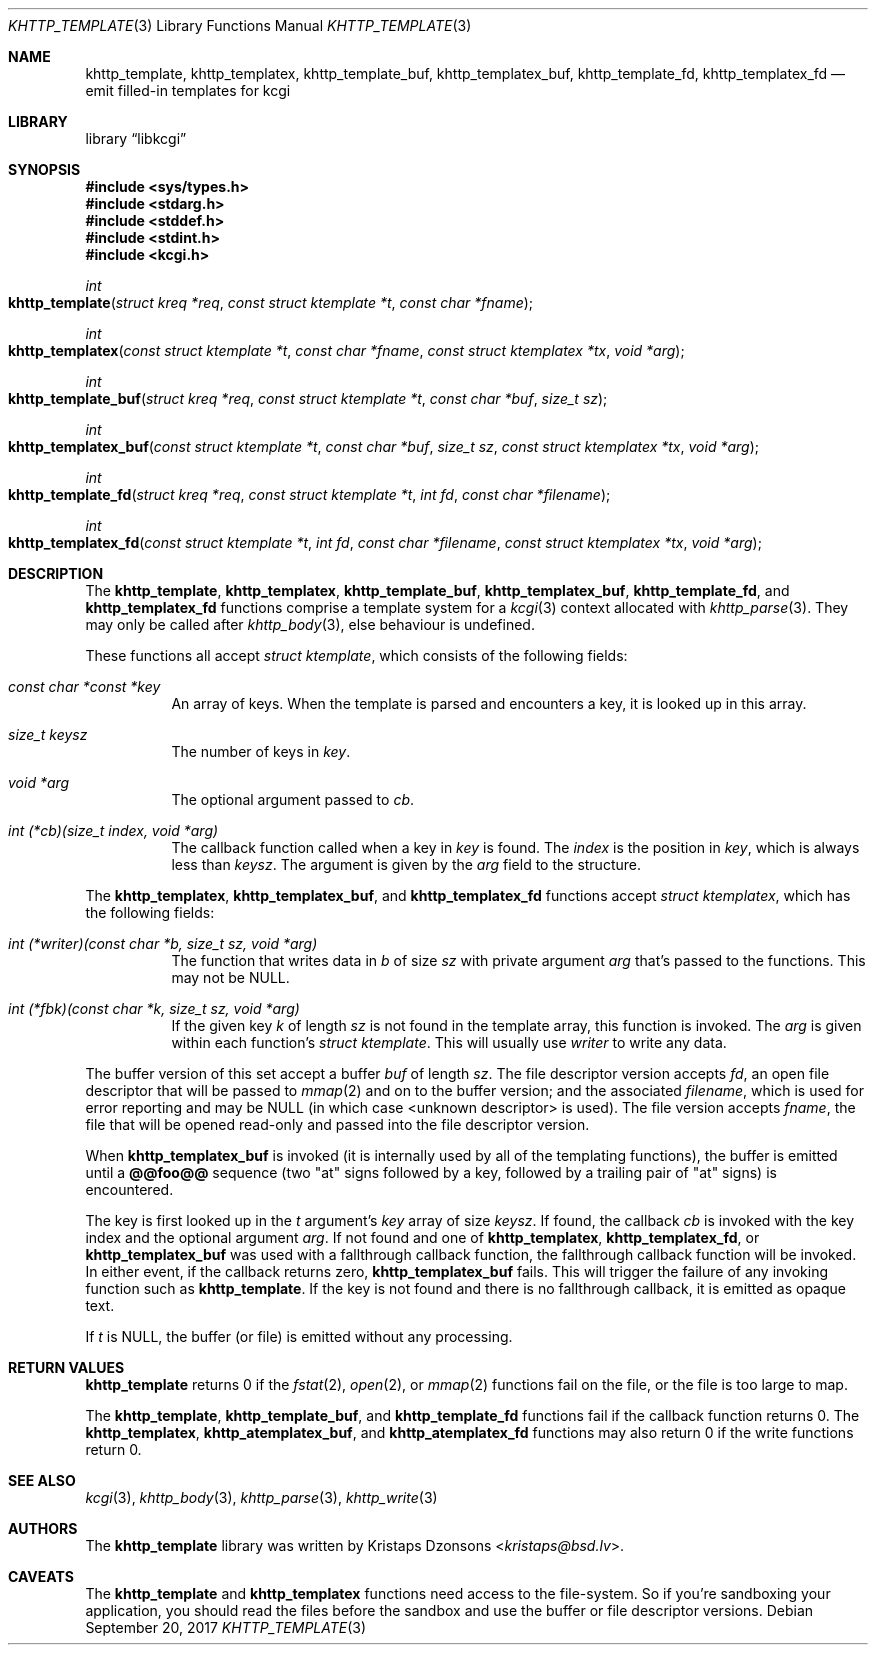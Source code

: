 .\"	$Id$
.\"
.\" Copyright (c) 2014, 2017 Kristaps Dzonsons <kristaps@bsd.lv>
.\"
.\" Permission to use, copy, modify, and distribute this software for any
.\" purpose with or without fee is hereby granted, provided that the above
.\" copyright notice and this permission notice appear in all copies.
.\"
.\" THE SOFTWARE IS PROVIDED "AS IS" AND THE AUTHOR DISCLAIMS ALL WARRANTIES
.\" WITH REGARD TO THIS SOFTWARE INCLUDING ALL IMPLIED WARRANTIES OF
.\" MERCHANTABILITY AND FITNESS. IN NO EVENT SHALL THE AUTHOR BE LIABLE FOR
.\" ANY SPECIAL, DIRECT, INDIRECT, OR CONSEQUENTIAL DAMAGES OR ANY DAMAGES
.\" WHATSOEVER RESULTING FROM LOSS OF USE, DATA OR PROFITS, WHETHER IN AN
.\" ACTION OF CONTRACT, NEGLIGENCE OR OTHER TORTIOUS ACTION, ARISING OUT OF
.\" OR IN CONNECTION WITH THE USE OR PERFORMANCE OF THIS SOFTWARE.
.\"
.Dd $Mdocdate: September 20 2017 $
.Dt KHTTP_TEMPLATE 3
.Os
.Sh NAME
.Nm khttp_template ,
.Nm khttp_templatex ,
.Nm khttp_template_buf ,
.Nm khttp_templatex_buf ,
.Nm khttp_template_fd ,
.Nm khttp_templatex_fd
.Nd emit filled-in templates for kcgi
.Sh LIBRARY
.Lb libkcgi
.Sh SYNOPSIS
.In sys/types.h
.In stdarg.h
.In stddef.h
.In stdint.h
.In kcgi.h
.Ft int
.Fo khttp_template
.Fa "struct kreq *req"
.Fa "const struct ktemplate *t"
.Fa "const char *fname"
.Fc
.Ft int
.Fo khttp_templatex
.Fa "const struct ktemplate *t"
.Fa "const char *fname"
.Fa "const struct ktemplatex *tx"
.Fa "void *arg"
.Fc
.Ft int
.Fo khttp_template_buf
.Fa "struct kreq *req"
.Fa "const struct ktemplate *t"
.Fa "const char *buf"
.Fa "size_t sz"
.Fc
.Ft int
.Fo khttp_templatex_buf
.Fa "const struct ktemplate *t"
.Fa "const char *buf"
.Fa "size_t sz"
.Fa "const struct ktemplatex *tx"
.Fa "void *arg"
.Fc
.Ft int
.Fo khttp_template_fd
.Fa "struct kreq *req"
.Fa "const struct ktemplate *t"
.Fa "int fd"
.Fa "const char *filename"
.Fc
.Ft int
.Fo khttp_templatex_fd
.Fa "const struct ktemplate *t"
.Fa "int fd"
.Fa "const char *filename"
.Fa "const struct ktemplatex *tx"
.Fa "void *arg"
.Fc
.Sh DESCRIPTION
The
.Nm khttp_template ,
.Nm khttp_templatex ,
.Nm khttp_template_buf ,
.Nm khttp_templatex_buf ,
.Nm khttp_template_fd ,
and
.Nm khttp_templatex_fd
functions comprise a template system for a
.Xr kcgi 3
context allocated with
.Xr khttp_parse 3 .
They may only be called after
.Xr khttp_body 3 ,
else behaviour is undefined.
.Pp
These functions all accept
.Vt "struct ktemplate" ,
which consists of the following fields:
.Bl -tag -width Ds
.It Va "const char *const *key"
An array of keys.
When the template is parsed and encounters a key, it is looked up in
this array.
.It Va "size_t keysz"
The number of keys in
.Va key .
.It Va "void *arg"
The optional argument passed to
.Va cb .
.It Va "int (*cb)(size_t index, void *arg)"
The callback function called when a key in
.Va key
is found.
The
.Va index
is the position in
.Va key ,
which is always less than
.Va keysz .
The argument is given by the 
.Va arg
field to the structure.
.El
.Pp
The
.Nm khttp_templatex ,
.Nm khttp_templatex_buf ,
and
.Nm khttp_templatex_fd
functions accept
.Vt struct ktemplatex ,
which has the following fields:
.Bl -tag -width Ds
.It Va "int (*writer)(const char *b, size_t sz, void *arg)"
The function that writes data in
.Fa b
of size
.Fa sz
with private argument
.Fa arg
that's passed to the functions.
This may not be
.Dv NULL .
.It Va "int (*fbk)(const char *k, size_t sz, void *arg)"
If the given key
.Fa k
of length
.Fa sz
is not found in the template array, this function is invoked.
The
.Fa arg
is given within each function's
.Vt "struct ktemplate" .
This will usually use
.Fa writer
to write any data.
.El
.Pp
The buffer version of this set accept a buffer
.Fa buf
of length
.Fa sz .
The file descriptor version accepts
.Fa fd ,
an open file descriptor that will be passed to
.Xr mmap 2
and on to the buffer version; and the associated
.Fa filename ,
which is used for error reporting and may be
.Dv NULL
.Pq in which case <unknown descriptor> is used .
The file version accepts
.Fa fname ,
the file that will be opened read-only and passed into the file
descriptor version.
.Pp
When
.Nm khttp_templatex_buf
is invoked (it is internally used by all of the templating functions),
the buffer is emitted until a
.Li @@foo@@
sequence (two
.Qq at
signs followed by a key, followed by a trailing pair of
.Qq at
signs) is encountered.
.Pp
The key is first looked up in the
.Fa t
argument's
.Va key
array of size
.Va keysz .
If found, the callback
.Va cb
is invoked with the key index and the optional
argument
.Va arg .
If not found and one of
.Nm khttp_templatex ,
.Nm khttp_templatex_fd ,
or
.Nm khttp_templatex_buf
was used with a fallthrough callback function, the fallthrough callback
function will be invoked.
In either event, if the callback returns zero,
.Nm khttp_templatex_buf
fails.
This will trigger the failure of any invoking function such as
.Nm khttp_template .
If the key is not found and there is no fallthrough callback, it is
emitted as opaque text.
.Pp
If
.Fa t
is
.Dv NULL ,
the buffer (or file) is emitted without any processing.
.Sh RETURN VALUES
.Nm khttp_template
returns 0 if the
.Xr fstat 2 ,
.Xr open 2 ,
or
.Xr mmap 2
functions fail on the file, or the file is too large to map.
.Pp
The
.Nm khttp_template ,
.Nm khttp_template_buf ,
and
.Nm khttp_template_fd
functions fail if the callback function returns 0.
The
.Nm khttp_templatex ,
.Nm khttp_atemplatex_buf ,
and
.Nm khttp_atemplatex_fd
functions may also return 0 if the write functions return 0.
.Sh SEE ALSO
.Xr kcgi 3 ,
.Xr khttp_body 3 ,
.Xr khttp_parse 3 ,
.Xr khttp_write 3
.Sh AUTHORS
The
.Nm
library was written by
.An Kristaps Dzonsons Aq Mt kristaps@bsd.lv .
.Sh CAVEATS
The
.Nm khttp_template
and
.Nm khttp_templatex
functions need access to the file-system.
So if you're sandboxing your application, you should read the files
before the sandbox and use the buffer or file descriptor versions.
